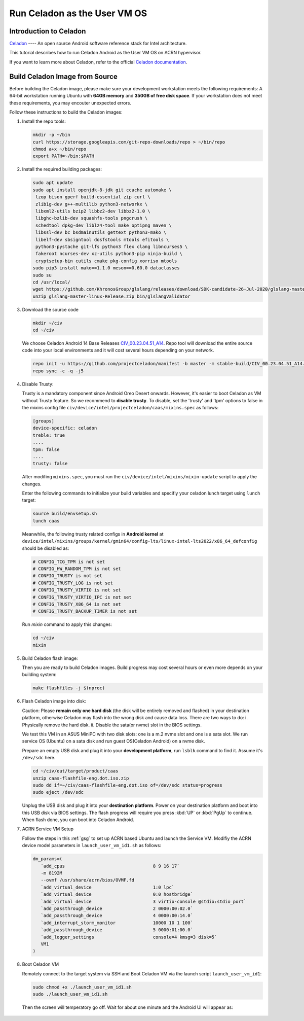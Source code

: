 .. _using_celadon_as_user_vm:

Run Celadon as the User VM OS
#############################

Introduction to Celadon
***********************
`Celadon`_ ---- An open source Android software reference stack for Intel architecture.

This tutorial describes how to run Celadon Android as the User VM OS on ACRN hypervisor.

If you want to learn more about Celadon, refer to the 
official `Celadon documentation <https://projectceladon.github.io>`__.

.. _Celadon:
   http://github.com/projectceladon
   

Build Celadon Image from Source
*******************************

Before building the Celadon image, please make sure your development workstation 
meets the following requirements: A 64-bit workstation running Ubuntu with **64GB memory** and 
**350GB of free disk space**. If your workstation does not meet these requirements, 
you may encouter unexpected errors.

Follow these instructions to build the Celadon images:

#. Install the repo tools:
   
   .. code-block:: none

      mkdir -p ~/bin
      curl https://storage.googleapis.com/git-repo-downloads/repo > ~/bin/repo
      chmod a+x ~/bin/repo
      export PATH=~/bin:$PATH

#. Install the required building packages:

   .. code-block:: none

      sudo apt update
      sudo apt install openjdk-8-jdk git ccache automake \
       lzop bison gperf build-essential zip curl \
       zlib1g-dev g++-multilib python3-networkx \
       libxml2-utils bzip2 libbz2-dev libbz2-1.0 \
       libghc-bzlib-dev squashfs-tools pngcrush \
       schedtool dpkg-dev liblz4-tool make optipng maven \
       libssl-dev bc bsdmainutils gettext python3-mako \
       libelf-dev sbsigntool dosfstools mtools efitools \
       python3-pystache git-lfs python3 flex clang libncurses5 \
       fakeroot ncurses-dev xz-utils python3-pip ninja-build \
       cryptsetup-bin cutils cmake pkg-config xorriso mtools
      sudo pip3 install mako==1.1.0 meson==0.60.0 dataclasses
      sudo su
      cd /usr/local/
      wget https://github.com/KhronosGroup/glslang/releases/download/SDK-candidate-26-Jul-2020/glslang-master-linux-Release.zip && \
      unzip glslang-master-linux-Release.zip bin/glslangValidator 

#. Download the source code   

   .. code-block:: none
      
      mkdir ~/civ
      cd ~/civ

   We choose Celadon Android 14 Base Releases `CIV_00.23.04.51_A14 <https://projectceladon.github.io/celadon-documentation/release-notes/base-releases-A14.html#civ-00-23-04-51-a14>`__. 
   Repo tool will download the entire source code into your local environments and it will cost several hours depending on your network.

   .. code-block:: none

      repo init -u https://github.com/projectceladon/manifest -b master -m stable-build/CIV_00.23.04.51_A14.xml
      repo sync -c -q -j5

#. Disable Trusty:

   Trusty is a mandatory component since Android Oreo Desert onwards. However, it's easier to boot Celadon as VM without Trusty feature.
   So we recommend to **disable trusty**. To disable, set the 'trusty' and 'tpm' options to false in the mixins config file 
   ``civ/device/intel/projectceladon/caas/mixins.spec`` as follows:
   
   .. code-block:: none

      [groups]
      device-specific: celadon
      treble: true
      .... 
      tpm: false
      ....
      trusty: false

   After modifing ``mixins.spec``, you must run the ``civ/device/intel/mixins/mixin-update`` script to apply the changes.

   Enter the following commands to initialize your build variables and specifiy your celadon lunch target using ``lunch`` target:

   .. code-block:: none

      source build/envsetup.sh
      lunch caas 

   Meanwhile, the following trusty related configs in **Android kernel** at
   ``device/intel/mixins/groups/kernel/gmin64/config-lts/linux-intel-lts2022/x86_64_defconfig``
   should be disabled as:
   
   .. code-block:: none
      
      # CONFIG_TCG_TPM is not set
      # CONFIG_HW_RANDOM_TPM is not set
      # CONFIG_TRUSTY is not set
      # CONFIG_TRUSTY_LOG is not set
      # CONFIG_TRUSTY_VIRTIO is not set
      # CONFIG_TRUSTY_VIRTIO_IPC is not set
      # CONFIG_TRUSTY_X86_64 is not set
      # CONFIG_TRUSTY_BACKUP_TIMER is not set

   Run `mixin` command to apply this changes:

   .. code-block:: none

      cd ~/civ
      mixin

#. Build Celadon flash image:

   Then you are ready to build Celadon images. Build progress may cost several hours or even more depends on your building system:

   .. code-block:: none

      make flashfiles -j $(nproc)


#. Flash Celadon image into disk:

   Caution: Please **remain only one hard disk** (the disk will be entirely removed and flashed) in your destination platform, otherwise
   Celadon may flash into the wrong disk and cause data loss. There are two ways to do: i. Physically
   remove the hard disk. ii. Disable the sata(or nvme) slot in the BIOS settings.

   We test this VM in an ASUS MiniPC with two disk slots: one is a m.2 nvme slot and one is a sata slot. We run service OS 
   (Ubuntu) on a sata disk and run guest OS(Celadon Android) on a nvme disk. 
   
   Prepare an empty USB disk and plug it into your **development platform**, run ``lsblk`` command to find it. Assume it's ``/dev/sdc`` here.

   .. code-block:: none

      cd ~/civ/out/target/product/caas
      unzip caas-flashfile-eng.dot.iso.zip
      sudo dd if=~/civ/caas-flashfile-eng.dot.iso of=/dev/sdc status=progress   
      sudo eject /dev/sdc
   
   Unplug the USB disk and plug it into your **destination platform**. Power on your destination platform and boot into this USB disk via BIOS settings. The flash progress
   will require you press :kbd:`UP` or :kbd:`PgUp` to continue. When flash done, you can boot into Celadon Android.

#. ACRN Service VM Setup

   Follow the steps in this :ref:`gsg` to set up ACRN based Ubuntu and launch the Service VM.
   Modifiy the ACRN device model parameters in ``launch_user_vm_id1.sh`` as follows:

   .. code-block:: none 

      dm_params=(
         `add_cpus                                 8 9 16 17`
         -m 8192M
         --ovmf /usr/share/acrn/bios/OVMF.fd
         `add_virtual_device                       1:0 lpc`
         `add_virtual_device                       0:0 hostbridge`
         `add_virtual_device                       3 virtio-console @stdio:stdio_port`
         `add_passthrough_device                   2 0000:00:02.0`
         `add_passthrough_device                   4 0000:00:14.0`
         `add_interrupt_storm_monitor              10000 10 1 100`
         `add_passthrough_device                   5 0000:01:00.0`
         `add_logger_settings                      console=4 kmsg=3 disk=5`
         VM1
      )

#. Boot Celadon VM

   Remotely connect to the target system via SSH and Boot Celadon VM via the launch script ``launch_user_vm_id1``:

   .. code-block:: none

      sudo chmod +x ./launch_user_vm_id1.sh
      sudo ./launch_user_vm_id1.sh

   Then the screen will temperatory go off. Wait for about one minute and the Android UI will appear as:

   .. figure:: images/celadon_uservm_01.png
      :align: center
      :name: Android-screenlock
      :class: drop-shadow

   .. figure:: images/celadon_uservm_02.png
      :align: center
      :name: Android-desktop
      :class: drop-shadow




